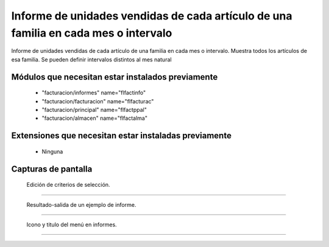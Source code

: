 ====================================================
Informe de unidades vendidas de cada artículo de una familia en cada mes o intervalo
====================================================

Informe de unidades vendidas de cada artículo de una familia en cada mes o intervalo.
Muestra todos los artículos de esa familia.
Se pueden definir intervalos distintos al mes natural



---------------------
Módulos que necesitan estar instalados previamente
---------------------

    * "facturacion/informes" name="flfactinfo"
    * "facturacion/facturacion" name="flfacturac"
    * "facturacion/principal" name="flfactppal"
    * "facturacion/almacen" name="flfactalma"
    


---------------------
Extensiones que necesitan estar instaladas previamente
---------------------

   * Ninguna



---------------------
Capturas de pantalla
---------------------

.. figure:: ./doc/ext0039-edicion-criterios-ventas-mes.jpg
   :width: 500px
   
   Edición de criterios de selección.
   
------

.. figure:: ./doc/ext0039-resultado-informe-ventas-mes.jpg
   :width: 500px
    
   Resultado-salida de un ejemplo de informe.
   
------

.. figure:: ./doc/ext0039-icono-menu-ventas-mes.jpg
   :width: 500px
    
   Icono y titulo del menú en informes.
   
------
